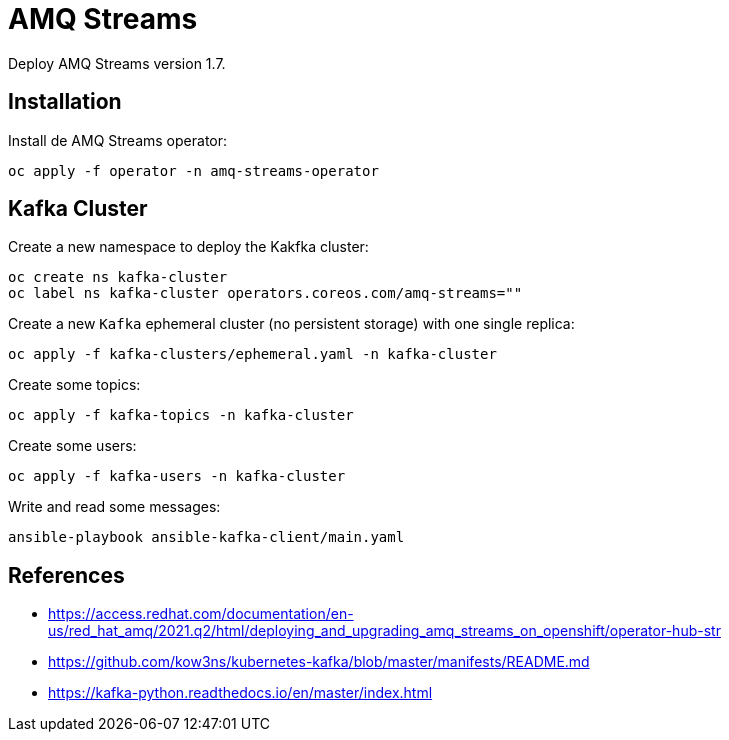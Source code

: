 = AMQ Streams

Deploy AMQ Streams version 1.7.


== Installation

Install de AMQ Streams operator:

[source,shell]
----
oc apply -f operator -n amq-streams-operator
----

== Kafka Cluster

Create a new namespace to deploy the Kakfka cluster:

[source,shell]
----
oc create ns kafka-cluster
oc label ns kafka-cluster operators.coreos.com/amq-streams=""
----

Create a new `Kafka` ephemeral cluster (no persistent storage) with one single
replica:

[source,shell]
----
oc apply -f kafka-clusters/ephemeral.yaml -n kafka-cluster
----

Create some topics:

[source,shell]
----
oc apply -f kafka-topics -n kafka-cluster
----

Create some users:

[source,shell]
----
oc apply -f kafka-users -n kafka-cluster
----

Write and read some messages:

[source,shell]
----
ansible-playbook ansible-kafka-client/main.yaml
----

== References

- https://access.redhat.com/documentation/en-us/red_hat_amq/2021.q2/html/deploying_and_upgrading_amq_streams_on_openshift/operator-hub-str
- https://github.com/kow3ns/kubernetes-kafka/blob/master/manifests/README.md
- https://kafka-python.readthedocs.io/en/master/index.html
